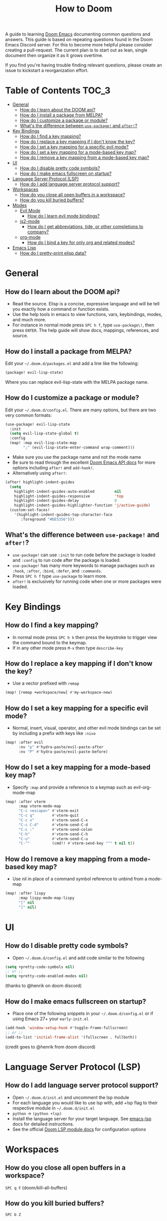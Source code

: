#+TITLE: How to Doom

[[file:images/hero.png]]

A guide to learning [[github:hlissner/doom-emacs][Doom Emacs]] documenting common questions and answers. This guide is based on repeating questions found in the Doom Emacs Discord server. For this to become more helpful please consider creating a pull-request. The current plan is to start out as lean, single document then organize it as it grows overtime.

If you find you're having trouble finding relevant questions, please create an issue to kickstart a reorganization effort.

* Table of Contents :TOC_3:
- [[#general][General]]
  - [[#how-do-i-learn-about-the-doom-api][How do I learn about the DOOM api?]]
  - [[#how-do-i-install-a-package-from-melpa][How do I install a package from MELPA?]]
  - [[#how-do-i-customize-a-package-or-module][How do I customize a package or module?]]
  - [[#whats-the-difference-between-use-package-and-after][What's the difference between =use-package!= and =after!=?]]
- [[#key-bindings][Key Bindings]]
  - [[#how-do-i-find-a-key-mapping][How do I find a key mapping?]]
  - [[#how-do-i-replace-a-key-mapping-if-i-dont-know-the-key][How do I replace a key mapping if I don't know the key?]]
  - [[#how-do-i-set-a-key-mapping-for-a-specific-evil-mode][How do I set a key mapping for a specific evil mode?]]
  - [[#how-do-i-set-a-key-mapping-for-a-mode-based-key-map][How do I set a key mapping for a mode-based key map?]]
  - [[#how-do-i-remove-a-key-mapping-from-a-mode-based-key-map][How do I remove a key mapping from a mode-based key map?]]
- [[#ui][UI]]
  - [[#how-do-i-disable-pretty-code-symbols][How do I disable pretty code symbols?]]
  - [[#how-do-i-make-emacs-fullscreen-on-startup][How do I make emacs fullscreen on startup?]]
- [[#language-server-protocol-lsp][Language Server Protocol (LSP)]]
  - [[#how-do-i-add-language-server-protocol-support][How do I add language server protocol support?]]
- [[#workspaces][Workspaces]]
  - [[#how-do-you-close-all-open-buffers-in-a-workspace][How do you close all open buffers in a workspace?]]
  - [[#how-do-you-kill-buried-buffers][How do you kill buried buffers?]]
- [[#modes][Modes]]
  - [[#evil-mode][Evil Mode]]
    - [[#how-do-i-learn-evil-mode-bindings][How do I learn evil mode bindings?]]
  - [[#js2-mode][js2-mode]]
    - [[#how-do-i-get-abbreviations-tide-or-other-completions-to-company][How do I get abbreviations, tide, or other completions to company?]]
  - [[#org-mode][org-mode]]
    - [[#how-do-i-bind-a-key-for-only-org-and-related-modes][How do I bind a key for only org and related modes?]]
- [[#emacs-lisp][Emacs Lisp]]
  - [[#how-do-i-pretty-print-elisp-data][How do I pretty-print elisp data?]]

* General
** How do I learn about the DOOM api?
- Read the source. Elisp is a concise, expressive language and will be tell you exactly how a command or function exists.
- Use the help tools in emacs to view functions, vars, keybindings, modes, and much more.
- For instance in normal mode press =SPC h f=, type =use-package\!=, then press =ENTER=. The help guide will show docs, mappings, references, and source.
** How do I install a package from MELPA?
Edit your =~/.doom.d/packages.el= and add a line like the following:
#+BEGIN_SRC emacs-lisp
(package! evil-lisp-state)
#+END_SRC
Where you can replace evil-lisp-state with the MELPA package name.
** How do I customize a package or module?
Edit your =~/.doom.d/config.el=. There are many options, but there are two very common formats:
#+BEGIN_SRC emacs-lisp
(use-package! evil-lisp-state
  :init
  (setq evil-lisp-state-global t)
  :config
  (map! :map evil-lisp-state-map
        ";" (evil-lisp-state-enter-command wrap-comment)))
#+END_SRC
- Make sure you use the package name and not the mode name
- Be sure to read through the excellent [[github:hlissner/doom-emacs/blob/develop/docs/api.org][Doom Emacs API docs]] for more options including =after!= and =add-hook!=.
- Alternatively using =after!=:
#+BEGIN_SRC emacs-lisp
(after! highlight-indent-guides
  (setq
    highlight-indent-guides-auto-enabled         nil
    highlight-indent-guides-responsive           'top
    highlight-indent-guides-delay                0
    highlight-indent-guides-highlighter-function 'j/active-guide)
  (custom-set-faces!
    '(highlight-indent-guides-top-character-face
       :foreground "#DE5356")))
#+END_SRC
** What's the difference between =use-package!= and =after!=?
- =use-package!= can use =:init= to run code before the package is loaded and =:config= to run code after the package is loaded.
- =use-package!= has many more keywords to manage packages such as =:hook=, =:after=, =:bind=, =:defer=, and =:commands=.
- Press =SPC h f= type =use-package= to learn more.
- =after!= is exclusively for running code when one or more packages were loaded.

* Key Bindings
** How do I find a key mapping?
- In normal mode press =SPC h k= then press the keystroke to trigger view the command bound to the keymap.
- If in any other mode press =M-x= then type =describe-key=
** How do I replace a key mapping if I don't know the key?
- Use a vector prefixed with =remap=
#+BEGIN_SRC emacs-lisp
(map! [remap +workspace/new] #'my-workspace-new)
#+END_SRC
** How do I set a key mapping for a specific evil mode?
- Normal, insert, visual, operator, and other evil mode bindings can be set by including a prefix with keys like =:nivo=
#+BEGIN_SRC emacs-lisp
(map! :after evil
      :nv "p" #'hydra-paste/evil-paste-after
      :nv "P" #'hydra-paste/evil-paste-before)
#+END_SRC
** How do I set a key mapping for a mode-based key map?
- Specify =:map= and provide a reference to a keymap such as evil-org-mode-map
#+BEGIN_SRC emacs-lisp
(map! :after vterm
      :map vterm-mode-map
      "C-c <escape>" #'vterm-exit
      "C-c q"        #'vterm-quit
      "C-c x"        #'vterm-send-C-x
      "C-c C-d"      #'vterm-send-C-d
      "C-c :"        #'vterm-send-colon
      "C-h"          #'vterm-send-C-h
      "C-u"          #'vterm-send-C-u
      "C-^"          (cmd!! #'vterm-send-key "^" t nil t))
#+END_SRC
** How do I remove a key mapping from a mode-based key map?
- Use nil in place of a command symbol reference to unbind from a mode-map
#+BEGIN_SRC emacs-lisp
(map! :after lispy
      :map lispy-mode-map-lispy
      "[" nil
      "]" nil)
#+END_SRC
* UI
** How do I disable pretty code symbols?
- Open =~/.doom.d/config.el= and add code similar to the following
#+BEGIN_SRC emacs-lisp
(setq +pretty-code-symbols nil)
;; or ;;
(setq +pretty-code-enabled-modes nil)
#+END_SRC
(thanks to @henrik on doom discord)
** How do I make emacs fullscreen on startup?
- Place one of the following snippets in your =~/.doom.d/config.el= or if using Emacs 27+ your =early-init.el=
#+BEGIN_SRC emacs-lisp
(add-hook 'window-setup-hook #'toggle-frame-fullscreen)
;; or ;;
(add-to-list 'initial-frame-alist '(fullscreen . fullboth))
#+END_SRC
(credit goes to @henrik from doom discord)
* Language Server Protocol (LSP)
** How do I add language server protocol support?
- Open =~/.doom.d/init.el= and uncomment the lsp module
- For each language you would like to use lsp with, add +lsp flag to their respective module in =~/.doom.d/init.el=
- =python= -> =(python +lsp)=
- Install the language server for your target language. See [[https://emacs-lsp.github.io/lsp-mode/page/languages/][emacs-lsp]] docs for detailed instructions.
- See the official [[https://github.com/hlissner/doom-emacs/tree/develop/modules/tools/lsp][Doom LSP module docs]] for configuration options
* Workspaces
** How do you close all open buffers in a workspace?
=SPC q F= (doom/kill-all-buffers)
** How do you kill buried buffers?
=SPC b Z=
* Modes
** Evil Mode
*** How do I learn evil mode bindings?
- Many tutorials, videos, interactive games exist
- One method that runs from within emacs is a ported vimtutor package
- https://github.com/syl20bnr/evil-tutor
  (credit goes to @FDietyLink from doom discord)
** js2-mode
*** How do I get abbreviations, tide, or other completions to company?
- Open up your =~/.doom.d/config.el= and add a snippet like the following
#+BEGIN_SRC emacs-lisp
(after! tide
 (set-company-backend! 'tide-mode '(company-tide company-dabbrev)))
#+END_SRC
(credit goes to @kleisi from doom discord)
** org-mode
*** How do I bind a key for only org and related modes?
- Open up your =~/.doom.d/config.el= and add a snippet like the following
#+BEGIN_SRC emacs-lisp
(map! :after evil-org
      :map evil-org-mode-map
      :i "C-k" 'evil-insert-digraph)
#+END_SRC
(credit goes to @henrik from doom discord)

* Emacs Lisp
** How do I pretty-print elisp data?
#+BEGIN_SRC emacs-lisp
(pp doom-evil-state-alist)
#+END_SRC
